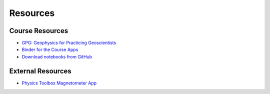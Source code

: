 .. _resources:

Resources
=========

Course Resources
----------------

- `GPG: Geophysics for Practicing Geoscientists <http://gpg.geosci.xyz/>`_
- `Binder for the Course Apps <http://mybinder.org/repo/ubcgif/gpgLabs>`_
- `Download notebooks from GitHub <https://github.com/ubcgif/gpgLabs>`_


External Resources
------------------

- `Physics Toolbox Magnetometer App <https://itunes.apple.com/ca/app/physics-toolbox-magnetometer/id1003749103?mt=8>`_
